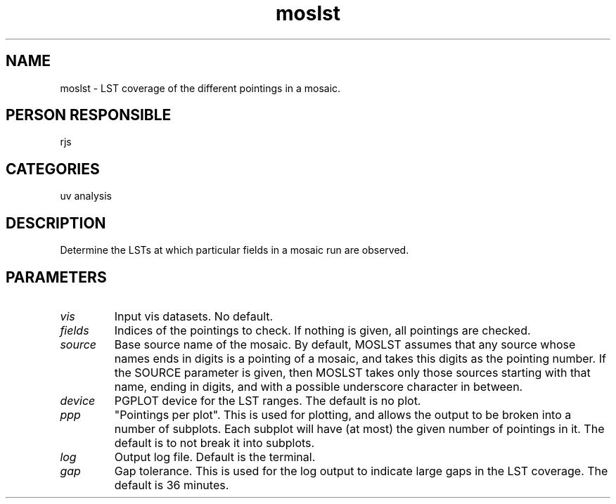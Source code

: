 .TH moslst 1
.SH NAME
moslst - LST coverage of the different pointings in a mosaic.
.SH PERSON RESPONSIBLE
rjs
.SH CATEGORIES
uv analysis
.SH DESCRIPTION
Determine the LSTs at which particular fields in a mosaic
run are observed.
.SH PARAMETERS
.TP
\fIvis\fP
Input vis datasets. No default.
.TP
\fIfields\fP
Indices of the pointings to check. If nothing is given, all
pointings are checked.
.TP
\fIsource\fP
Base source name of the mosaic. By default, MOSLST assumes that
any source whose names ends in digits is a pointing of a mosaic,
and takes this digits as the pointing number. If the SOURCE parameter
is given, then MOSLST takes only those sources starting with that
name, ending in digits, and with a possible underscore character
in between.
.TP
\fIdevice\fP
PGPLOT device for the LST ranges. The default is no plot.
.TP
\fIppp\fP
"Pointings per plot". This is used for plotting, and allows the
output to be broken into a number of subplots. Each subplot will
have (at most) the given number of pointings in it. The default
is to not break it into subplots.
.TP
\fIlog\fP
Output log file. Default is the terminal.
.TP
\fIgap\fP
Gap tolerance. This is used for the log output to indicate
large gaps in the LST coverage. The default is 36 minutes.
